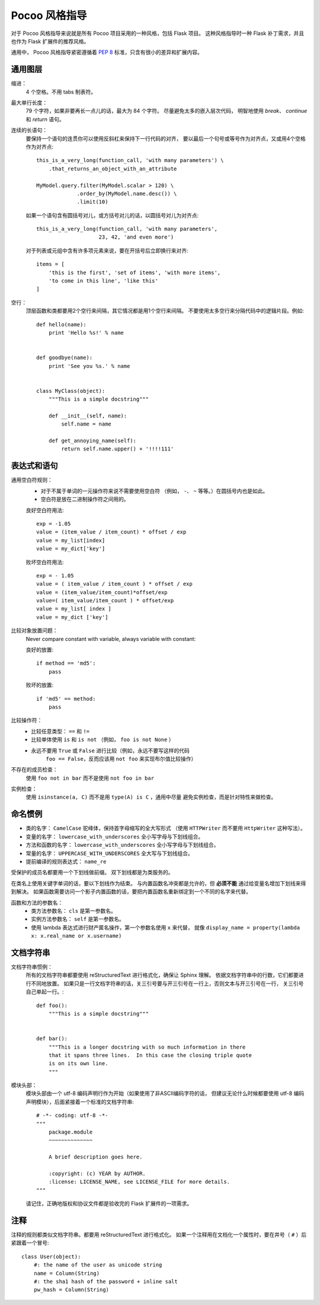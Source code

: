 Pocoo 风格指导
==================

对于 Pocoo 风格指导来说就是所有 Pocoo 项目采用的一种风格，包括 Flask 项目。
这种风格指导时一种 Flask 补丁需求，并且也作为 Flask 扩展件的推荐风格。

通用中， Pocoo 风格指导紧密遵循着 :pep:`8` 标准，只含有很小的差异和扩展内容。

通用图层
--------------

缩进：
  4 个空格。不用 tabs 制表符。

最大单行长度：
  79 个字符，如果非要再长一点儿的话，最大为 84 个字符。
  尽量避免太多的嵌入层次代码，
  明智地使用 `break`、 `continue` 和 `return` 语句。

连续的长语句：
  要保持一个语句的连贯你可以使用反斜杠来保持下一行代码的对齐，
  要以最后一个句号或等号作为对齐点，又或用4个空格作为对齐点::

    this_is_a_very_long(function_call, 'with many parameters') \
        .that_returns_an_object_with_an_attribute

    MyModel.query.filter(MyModel.scalar > 120) \
                 .order_by(MyModel.name.desc()) \
                 .limit(10)

  如果一个语句含有圆括号对儿，或方括号对儿的话，以圆括号对儿为对齐点::

    this_is_a_very_long(function_call, 'with many parameters',
                        23, 42, 'and even more')

  对于列表或元组中含有许多项元素来说，要在开括号后立即换行来对齐::

    items = [
        'this is the first', 'set of items', 'with more items',
        'to come in this line', 'like this'
    ]

空行：
  顶层函数和类都要用2个空行来间隔，其它情况都是用1个空行来间隔。
  不要使用太多空行来分隔代码中的逻辑片段。例如::

    def hello(name):
        print 'Hello %s!' % name


    def goodbye(name):
        print 'See you %s.' % name


    class MyClass(object):
        """This is a simple docstring"""

        def __init__(self, name):
            self.name = name

        def get_annoying_name(self):
            return self.name.upper() + '!!!!111'

表达式和语句
--------------------------

通用空白符规则：
  - 对于不属于单词的一元操作符来说不需要使用空白符
    （例如， ``-``、 ``~`` 等等。）在圆括号内也是如此。
  - 空白符是放在二进制操作符之间用的。

  良好空白符用法::

    exp = -1.05
    value = (item_value / item_count) * offset / exp
    value = my_list[index]
    value = my_dict['key']

  败坏空白符用法::

    exp = - 1.05
    value = ( item_value / item_count ) * offset / exp
    value = (item_value/item_count)*offset/exp
    value=( item_value/item_count ) * offset/exp
    value = my_list[ index ]
    value = my_dict ['key']

比较对象放置问题：
  Never compare constant with variable, always variable with constant:

  良好的放置::

    if method == 'md5':
        pass

  败坏的放置::

    if 'md5' == method:
        pass

比较操作符：
  - 比较任意类型： ``==`` 和 ``!=``
  - 比较单体使用 ``is`` 和 ``is not`` （例如， ``foo is not None`` ）
  - 永远不要用 ``True`` 或 ``False`` 进行比较（例如，永远不要写这样的代码
     ``foo == False``，反而应该用 ``not foo`` 来实现布尔值比较操作）

不存在的成员检查：
  使用 ``foo not in bar`` 而不是使用 ``not foo in bar``

实例检查：
  使用 ``isinstance(a, C)`` 而不是用 ``type(A) is C`` ，通用中尽量
  避免实例检查，而是针对特性来做检查。


命名惯例
------------------

- 类的名字： ``CamelCase`` 驼峰体，保持首字母缩写的全大写形式
  （使用 ``HTTPWriter`` 而不要用 ``HttpWriter`` 这种写法）。
- 变量的名字： ``lowercase_with_underscores`` 全小写字母与下划线组合。
- 方法和函数的名字： ``lowercase_with_underscores`` 全小写字母与下划线组合。
- 常量的名字： ``UPPERCASE_WITH_UNDERSCORES`` 全大写与下划线组合。
- 提前编译的规则表达式： ``name_re``

受保护的成员名都要用一个下划线做前缀。
双下划线都是为类服务的。

在类名上使用关键字单词的话，要以下划线作为结束。
与内置函数名冲突都是允许的，但 **必须不能** 通过给变量名增加下划线来得到解决。
如果函数需要访问一个影子内置函数的话，要把内置函数名重新绑定到一个不同的名字来代替。

函数和方法的参数名：
  - 类方法参数名： ``cls`` 是第一参数名。
  - 实例方法参数名： ``self`` 是第一参数名。
  - 使用 lambda 表达式进行财产匿名操作，第一个参数名使用 ``x`` 来代替，
    就像 ``display_name = property(lambda x: x.real_name or x.username)``


文档字符串
-------------

文档字符串惯例：
  所有的文档字符串都要使用 reStructuredText 进行格式化，确保让 Sphinx 理解。
  依据文档字符串中的行数，它们都要进行不同地放置。
  如果只是一行文档字符串的话，关三引号要与开三引号在一行上，否则文本与开三引号在一行，
  关三引号自己单起一行。::

    def foo():
        """This is a simple docstring"""


    def bar():
        """This is a longer docstring with so much information in there
        that it spans three lines.  In this case the closing triple quote
        is on its own line.
        """

模块头部：
  模块头部由一个 utf-8 编码声明行作为开始（如果使用了非ASCII编码字符的话，
  但建议无论什么时候都要使用 utf-8 编码声明模块），后面紧接着一个标准的文档字符串::

    # -*- coding: utf-8 -*-
    """
        package.module
        ~~~~~~~~~~~~~~

        A brief description goes here.

        :copyright: (c) YEAR by AUTHOR.
        :license: LICENSE_NAME, see LICENSE_FILE for more details.
    """

  请记住，正确地版权和协议文件都是验收完的 Flask 扩展件的一项需求。


注释
---------

注释的规则都类似文档字符串。都要用 reStructuredText 进行格式化。
如果一个注释用在文档化一个属性时，要在井号（ ``#`` ）后紧跟着一个冒号::

    class User(object):
        #: the name of the user as unicode string
        name = Column(String)
        #: the sha1 hash of the password + inline salt
        pw_hash = Column(String)
